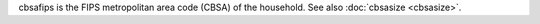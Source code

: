 cbsafips is the FIPS metropolitan area code (CBSA) of the household. See also :doc:`cbsasize <cbsasize>`.
